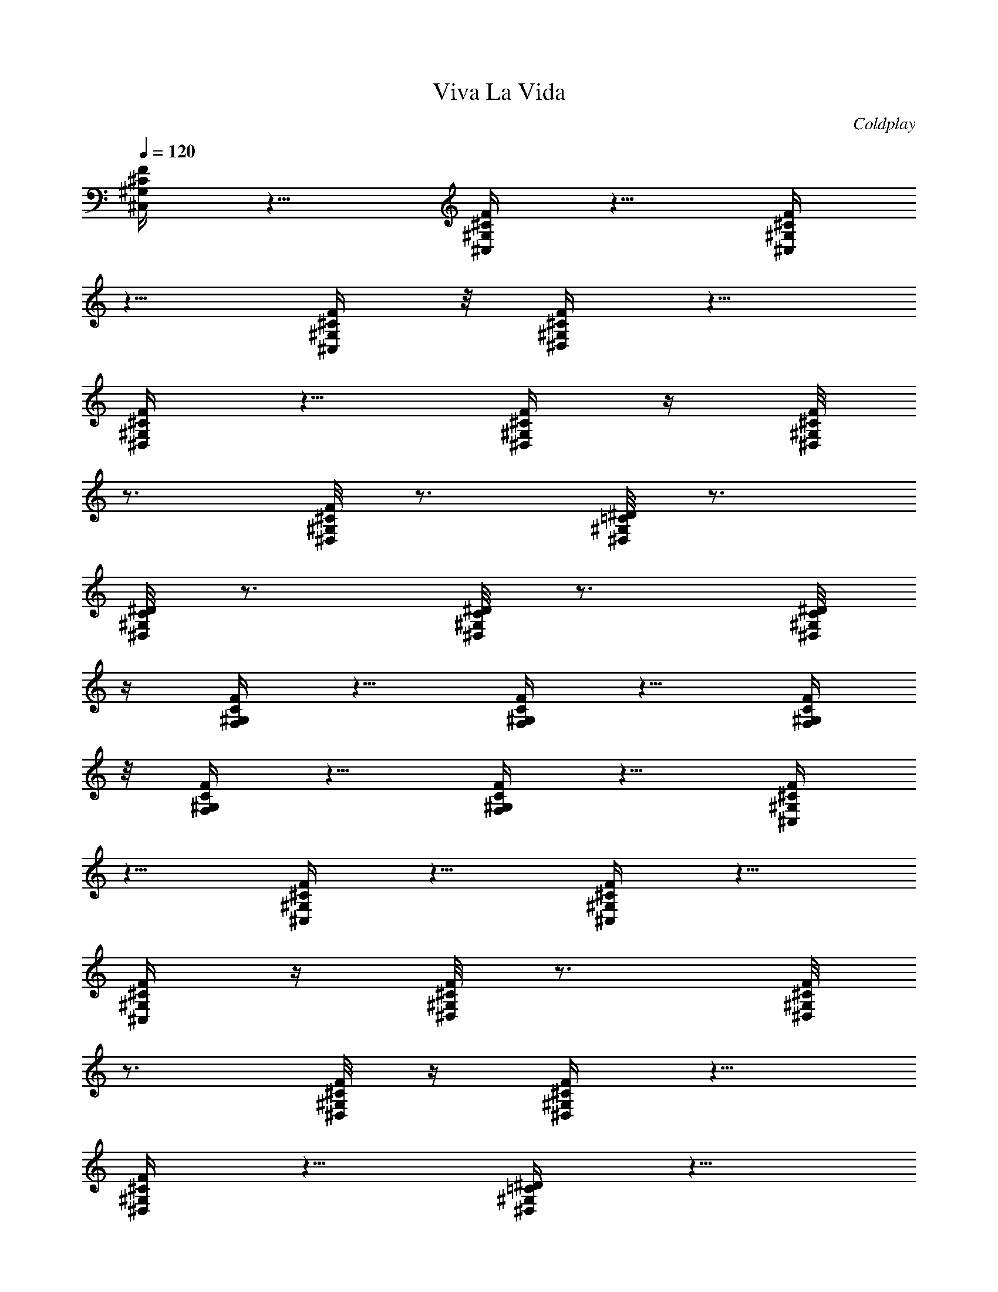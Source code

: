 X: 1
T: Viva La Vida
C: Coldplay
L: 1/4
Q:1/4=120
K: C
[^C,/4^G,/4^C/4F/4] z5/8 [^C,/4^G,/4^C/4F/4] z5/8 [^C,/4^G,/4^C/4F/4]
z5/8 [^C,/4^G,/4^C/4F/4] z/8 [^D,/4^G,/4^C/4F/4] z5/8
[^D,/4^G,/4^C/4F/4] z5/8 [^D,/4^G,/4^C/4F/4] z/4 [^D,/8^G,/8^C/8F/8]
z3/4 [^D,/8^G,/8^C/8F/8] z3/4 [^G,/8^D,/8=C/8^D/8] z3/4
[^G,/8^D,/8C/8^D/8] z3/4 [^G,/8^D,/8C/8^D/8] z3/4 [^G,/8^D,/8C/8^D/8]
z/4 [F,/4^G,/4F/4C/4] z5/8 [F,/4^G,/4F/4C/4] z5/8 [F,/4^G,/4F/4C/4]
z/8 [F,/4^G,/4F/4C/4] z5/8 [F,/4^G,/4F/4C/4] z5/8 [^C,/4^G,/4^C/4F/4]
z5/8 [^C,/4^G,/4^C/4F/4] z5/8 [^C,/4^G,/4^C/4F/4] z5/8
[^C,/4^G,/4^C/4F/4] z/4 [^D,/8^G,/8^C/8F/8] z3/4 [^D,/8^G,/8^C/8F/8]
z3/4 [^D,/8^G,/8^C/8F/8] z/4 [^D,/4^G,/4^C/4F/4] z5/8
[^D,/4^G,/4^C/4F/4] z5/8 [^G,/4^D,/4=C/4^D/4] z5/8
[^G,/4^D,/4C/4^D/4] z5/8 [^G,/4^D,/4C/4^D/4] z5/8 [^G,/4^D,/4C/4^D/4]
z/8 [F,/4^G,/4F/4C/4] z5/8 [F,/4^G,/4F/4C/4] z5/8 [F,/4^G,/4F/4c/4]
z/4 [F,/8^G,5/8F5/8c5/8] z3/4 [F,/8^G,5/8F5/8c5/8] z3/4
[^C,/8^C/8F/8^G/8c3/2] z3/4 [^C,/8^C/8F/8^G/8] z3/4
[^C,/8^C/8F/8^G/8] z5/8 [^C,/4^C/4F/4^G/4^c/4] z/4
[^D,/4^A,/4^D/4^A3/2] z5/8 [^D,/4^A,/4^D/4=G/4] z5/8
[^D,/4^A,/4^D/4G/4] z/8 [^D,/4^A,/4^D/4G/4] z/4 [^A5/8z3/8] ^D,/4 z/4
^D/4 z/8 [^G,/4^D,/4^D/4^A/4] z5/8 [^G,/4^D,/4^D/4^A/4] z/4 ^G/8 z/4
[^G,/4^D,/4^D/4=c9/8] z5/8 [^G,/4^D,/4^D/4] z/4 [F,/8=C/8F/8] z3/4
[F,/8c/8F/8] z/4 [c/4F/4] z/4 [F,/8c/8F/8] z/4 [F,/4c/4F/4] z/8
[c/4F/4] z/4 [F,/4c5/8F5/8] z5/8 [^C,/4^C/4F/4^G/4c3/2] z5/8
[^C,/4^C/4F/4^G/4] z5/8 [^C,/4^C/4F/4^G/4] z5/8
[^C,/4^C/4F/4^G/4^c/4] z/8 [^D,/4^A,/4^D/4^A3/2] z5/8
[^D,/4^A,/4^D/4=G/4] z5/8 [^D,/4^A,/4^D/4G/4] z/4 [^D,/8^A,/8^D/8G/8]
z/4 [^A5/8z/2] ^D,/8 z/4 ^D/4 z/4 [^G,/8^D,/8^D/8^A/8] z3/4
[^G,/8^D,/8^D/8^A/8] z5/8 [^G,/4^D,/4^D/4^A3/4] z5/8
[^G,/4^D,/4^D/4=c/4] z/4 [F,/4^G5/8=C5/8] z5/8 [F,/4=G/4] z/8
[F,/4F3/4C3/4] z5/8 [F,3/4z/2] ^G,/4 z/8 [F,5/8C5/8] z/4
[^C,5/8^G5/8^c5/8^g5/8] z/4 [^C,5/8^G5/8^c5/8^g5/8] z/4
[^C,5/8^G5/8^c5/8^g5/8] z/4 [^C,5/8^G/4^c/4^g/4] z/4
[^G5/8^c5/8^g5/8z3/8] [^D,5/8z/2] [^c5/8=G5/8=g5/8z3/8] [^D,5/8z3/8]
[^c/4G/4g/4] z/4 [^D,5/8^c5/8G5/8g5/8] z/4 [^D,5/8^c5/8G5/8g5/8] z/4
[^G,5/8^D,5/8^G5/8^g5/8=c5/8] z/4 [^G,5/8^D,5/8^G5/8^g5/8c5/8] z/4
[^G,5/8^D,5/8^G5/8^g5/8c5/8] z/4 [^G,5/8^D,5/8^G/8^g/8c/8] z/4
[^G5/8^g5/8c5/8z/2] [F,5/8z3/8] [=G5/8=g5/8c5/8z/2] [F,5/8z3/8]
[G/4g/4c/4] z/4 [F,5/8G5/8g5/8c5/8] z/4 [F,5/8G5/8g5/8c5/8] z/4
[^C,5/8^G5/8^c5/8^g5/8] z/8 [^C,3/4^G3/4^c3/4^g3/4] z/8
[^C,3/4^G3/4^c3/4^g3/4] z/8 [^C,3/4^G/4^c/4^g/4] z/4
[^G5/8^c5/8^g5/8z3/8] [^D,3/4z/2] [^c5/8=G5/8=g5/8z3/8] [^D,3/4z/2]
[^c/4G/4g/4] z/8 [^D,5/8^c5/8G5/8g5/8] z/4 [^D,5/8^c5/8G5/8g5/8] z/4
[^G,5/8^D,5/8^G5/8^g5/8=c5/8] z/4 [^G,5/8^D,5/8^G5/8^g5/8c5/8] z/4
[^G,5/8^D,5/8^G5/8^g5/8c5/8] z/4 [^G,5/8^D,5/8^G/4^g/4c/4] z/4
[^G5/8^g5/8c5/8z3/8] [F,5/8z3/8] [=G3/4=g3/4c3/4z/2] [F,5/8z3/8]
[c/4F/4] z/4 [F,5/8c5/8F5/8] z/4 [F,5/8c5/8F5/8] z/4
[^C,/4^C/4F/4^G/4c3/2] z5/8 [^C,/4^C/4F/4^G/4] z5/8
[^C,/8^C/8F/8^G/8] z3/4 [^C,/8^C/8F/8^G/8^c/8] z/4
[^D,/4^A,/4^D/4^A3/2] z5/8 [^D,/4^A,/4^D/4=G/4] z5/8
[^D,/4^A,/4^D/4G/4] z/4 [^D,/8^A,/8^D/8G/8] z/4 [^A5/8z/2] ^D,/8 z/4
^D/4 z/8 [^G,/4^D,/4^D/4^A/4] z5/8 [^G,/4^D,/4^D/4^A/4] z/4 ^G/4 z/8
[^G,/4^D,/4^D/4^A/4] z/4 [^D/4^A/4] z/8 [^G,/4^D,/4^D/4=c/4] z/4
[F,/4F5/8^G5/8] z5/8 [F,/4=G/4] z/8 [F,/4F/4] z/4 [F/8c/8] z/4
[F,5/8F/4c/4] z/4 [F/8c/8] z/4 [F,5/8F/4c/4] z5/8
[^C,/4^C/4F/4^G/4c3/2] z5/8 [^C,/4^C/4F/4^G/4] z5/8
[^C,/4^C/4F/4^G/4] z5/8 [^C,/4^C/4F/4^G/4^c/4] z/8
[^D,/4^A,/4^D/4^A13/8] z5/8 [^D,/4^A,/4^D/4=G/4] z5/8
[^D,/4^A,/4^D/4G/4] z/4 [^D,/4^A,/4^D/4G/4] z5/8 [^D,/4^G/4^D/4] z/8
[^G/4^D/4] z/4 [^G,/4^D,/4^D/4=c/4] z/8 ^A/4 z/4 [^G,/8^D,/8^G/8^D/8]
z/4 [^G5/8^D5/8z/2] [^G,/8^D,/8] z/4 [^G/4^D/4] z/4
[^G,/8^D,/8^D/8c/8] z/4 [F,/4^D5/8^A5/8] z5/8 [F,/4^G5/8^D5/8] z5/8
[F,/4F/4^G/4f/4] z/4 [F,5/8F5/8^G5/8f5/8] z/8 [F,3/4F3/4^G3/4f3/4]
z/8 [^C,/4F/4^G/4^c13/8f13/8] z5/8 [^C,/4F/4^G/4] z5/8 [^C,/4F/4^G/4]
z5/8 [^C,/4F/4^c/4] z/4 [^D,/4^D5/8=G5/8^d5/8] z5/8 [^D,/8^D5/8G5/8]
z3/4 [^D,/8^G5/8^D5/8] z/4 ^D,/4 z/4 [^G5/8^D5/8^d5/8z3/8] ^D,/4 z/4
[^G/8^D/8^d/8] z/4 [^G,/4^D,/4^G5/8^D5/8^d5/8] z5/8 [^G,/4^D,/4^D/4]
z/4 ^G/8 z/4 [^G,/4^D,/4^G/4^d/4] z/8 ^D/4 z/4 [^G,/4^D,/4^G/4^c/4]
z/8 [F,/4F3/4=c3/4] z5/8 [F,/4=C/4] z/4 [F,/4F/4c/4] z/8 [F/4c/4] z/4
[F,5/8F/4c/4] z/8 [F/4c/4] z/4 [F,5/8F/4c/4] z/8 [F/4c/4] z/4
[^C,5/8F5/8c5/8] z/4 [^C,5/8C/8] z/4 [F5/8^G5/8z/2] [^C,5/8z3/8]
[^C5/8F5/8^G5/8z/2] ^C,/8 z/4 [^D,5/8^A,5/8^D5/8^A5/8] z/4
[^D,/4=G,/4] z/4 [^D,5/8^A,/8] z/4 [^A,5/8^D5/8G,5/8z3/8] [^D,3/4z/2]
[^G/4^D/4] z/8 [^D,3/4^G3/4^D3/4] z/8 [^G,3/4^D,3/4=C/4^D/4c/4] z/4
^A/4 z/8 [^G,3/4^D,3/4C/4^G/4^D/4] z/4 [C5/8^G5/8^D5/8z3/8]
[^G,3/4^D,3/4z/2] [C/4^G/4^D/4] z/8 [^G,/4^D,/4C/4^D/4c/4] z/4
[F,5/8C/8^A/8] z/4 [C/4^G/4] z/4 [F,5/8C3/2^G3/2] z/4 F,/8 z/4
[F,5/8z/2] =G,/8 z/4 [F,5/8C5/8] z/4 [^C,5/8F5/8^G5/8f5/8] z/4
[^C,5/8F5/8^G5/8f5/8] z/4 [^C,5/8F/4^G/4f/4] z/8 [^D/4^d/4] z/4
[^C,5/8F/4f/4] z/8 [^D3/4^d3/4z/2] [^D,5/8z3/8] [^A,3/4^A3/4z/2]
[^D,5/8z3/8] [C3/4c3/4z/2] [^D,5/8z3/8] [^C9/8^c9/8z/2] ^D,5/8 z/4
[^G,5/8^G5/8^D5/8^d5/8] z/4 [^G,5/8^G5/8^D5/8^d5/8] z/4
[^G,5/8^G/8^D/8^d/8] z/4 =c/4 z/4 [^G,5/8^D/8^d/8] z/4 [^D5/8c5/8z/2]
[F,5/8z3/8] [F5/8=C5/8z3/8] [F,3/4z/2] [=G5/8C5/8z3/8] [F,3/4z/2]
[^G5/8C5/8z3/8] F,/4 z/4 ^C,/4 z/8 [^C,3/4F3/4^G3/4f3/4] z/8
[^C,3/4F3/4^G3/4f3/4] z/8 [^C,5/8F/4^G/4f/4] z/4 [^D/8^d/8] z/4
[^C,5/8F/4f/4] z/4 [^D5/8^d5/8z3/8] [^D,5/8z/2] [^A,5/8^A5/8z3/8]
[^D,5/8z/2] [C5/8c5/8z3/8] [^D,5/8z/2] [^C5/8^c5/8z3/8] [^D,5/8z/2]
[^C/8^c/8] z/4 [^G,5/8^G/4^D/4^d/4] z/8 =c/4 z/4
[^G,5/8^G5/8^D5/8^d5/8] z/4 [^G,5/8^G/4^D/4^d/4] z/8 c/4 z/4
[^G,5/8^D/4^d/4] z/8 [^D3/4c3/4z/2] [F,5/8z3/8] [F3/4=C3/4z/2]
[F,5/8z3/8] [=G5/8C5/8z/2] [F,5/8z3/8] [^G5/8C5/8z/2] F,/8 z/4 ^C,/4
z/4 [^C,5/8F5/8^G5/8f5/8] z/4 [^C,5/8F5/8^G5/8f5/8] z/4
[^C,5/8F/8^G/8f/8] z/4 [^D/4^d/4] z/4 [^C,5/8F/8f/8] z/4
[=G5/8^A5/8g5/8z3/8] [^D,3/4z/2] [G5/8^A5/8g5/8z3/8] [^D,3/4z/2]
[G5/8^A5/8g5/8z3/8] [^D,3/4z/2] G/4 z/8 [^D,3/4^A/4] z/4 G/4 z/8
[^G,3/4^G3/4^D3/4^d3/4] z/8 [^G,5/8^G5/8^D5/8^d5/8] z/4
[^G,5/8^G5/8^D5/8^d5/8] z/4 [^G,5/8^G/4^D/4^d/4] z/4
[^G5/8^C5/8^c5/8z3/8] [F,5/8z/2] [^G5/8=C5/8=c5/8z3/8] [F,5/8z/2]
[^G/8C/8c/8] z/4 [F,5/8^G5/8C5/8c5/8] z/4 [F,/4^G5/8C5/8c5/8] z/8
^C,/4 z/4 [^C,5/8^C5/8F5/8^G5/8] z/4 [^C,5/8^C/4] z/8 [F3/4^G3/4z/2]
[^C,5/8z3/8] [^C3/4F3/4^G3/4^c3/4z/2] [^C,5/8z3/8]
[^A,3/4^D3/4^A3/4z/2] [^D,5/8z3/8] =G,/4 z/4 [^D,5/8^A,/8] z/4
[^A,5/8^D5/8G,5/8z/2] [^D,5/8z3/8] ^G/4 z/4 [^D,5/8^A/8] z/4 ^G/4 z/4
[^G,5/8^D,5/8^D/8=C/8=G/8] z/4 [^D5/8C5/8G5/8z/2] [^G,5/8^D,5/8z3/8]
[^D/4C/4G/4] z/4 [^G,5/8^D,5/8^D5/8C5/8G5/8=c5/8] z/8
[^G,3/4^D,3/4^D/4C/4G/4] z/4 [F5/8^G5/8C5/8z3/8] [F,3/4z/2] C/4 z/8
[F,3/4F/4] z/4 =G/4 z/8 [F,3/4^G/4] z/4 C/4 z/8 [F,3/4F3/4] z/8
[^C,/4^G,/4^C/4F/4] z5/8 [^C,/4^G,/4^C/4F/4] z5/8 [^C,/4^G,/4^C/4F/4]
z5/8 [^C,/4^G,/4^C/4F/4] z/4 [^D,/8^G,/8^C/8F/8] z3/4
[^D,/8^G,/8^C/8F/8] z3/4 [^D,/8^G,/8^C/8F/8] z/4 [^D,/4^G,/4^C/4F/4]
z5/8 [^D,/4^G,/4^C/4F/4] z5/8 [^G,/4^D,/4=C/4^D/4] z5/8
[^G,/4^D,/4C/4^D/4] z5/8 [^G,/4^D,/4C/4^D/4] z5/8 [^G,/4^D,/4C/4^D/4]
z/8 [F,/4^G,/4F/4C/4] z5/8 [F,/4^G,/4F/4C/4] z5/8 [F,/4^G,/4F/4C/4]
z/4 [F,/8^G,/8F/8C/8] z3/4 [F,/8^G,/8F/8C/8] z3/4 [^C,/8^G,/8^C/8F/8]
z3/4 [^C,/8^G,/8^C/8F/8] z5/8 [^C,/4^G,/4^C/4F/4] z5/8
[^C,/4^G,/4^C/4F/4] z/4 [^D,/4^G,/4^C/4F/4] z5/8 [^D,/4^G,/4^C/4F/4]
z5/8 [^D,/4^G,/4^C/4F/4] z/8 [^D,/4^G,/4^C/4F/4] z5/8
[^D,/4^G,/4^C/4F/4] z5/8 [^G,/4^D,/4=C/4^D/4] z5/8
[^G,/4^D,/4C/4^D/4] z5/8 [^G,/4^D,/4C/4^D/4] z5/8 [^G,/4^D,/4C/4^D/4]
z/4 [F,5/8^G,/8F/8C/8] z3/4 [F,/8F/8c/8] z/4 [F,5/8F/4c/4] z/8
[F/4c/4] z/4 [F,5/8F/4c/4] z/8 [F/4c/4] z/4 [F,5/8F5/8c5/8] z/4
[^C,/4^C/4c2f2c'2] z5/8 [^C,/4^C/4] z5/8 [^C,/4^C/4] z/8 [^c5/8z/2]
[^C,/8^C/8] z/4 [^D,/4^D/4^A19/8^a19/8] z5/8 [^D,/4^D/4] z5/8
[^D,/4^D/4] z/4 [^D,/8^A,/8^D/8] z/4 [^A/4^a/4] z/4
[^D,/8^A,/8^D/8^A/8^a/8] z/4 [^D/4^d/4] z/4
[^D,/8^G,/8=C/8^A5/8^a5/8] z5/8 [^D,/4^G,/4C/4^A/4^a/4] z/4
[^G/4^g/4] z/8 [^D,/4^G,/4C/4=c3/4c'3/4] z5/8 [^D,/4^G,/4C/4^D/4^d/4]
z/4 [^G,/4C/4F,/4F5/8f5/8] z5/8 [^G,/4C/4F,/4c/4c'/4] z/8
[^G,3/4C3/4F,3/4c/4c'/4] z/4 [c/4c'/4] z/8 [^G,5/8C5/8F,5/8c/4c'/4]
z/4 [c/8c'/8] z/4 [^G,5/8C5/8F,5/8c5/8c'5/8] z/4
[^C,/4^G,/4^C/4c2f2c'2] z5/8 [^C,/4^G,/4^C/4] z5/8 [^C,/4^G,/4^C/4]
z/4 [^c5/8z3/8] [^C,/4^G,/4^C/4] z/4 [^D,/8^A,/8^D/8^A19/8^a19/8]
z5/8 [^D,/4^A,/4^D/4] z5/8 [^D,/4^A,/4^D/4] z/4 [^D,/4^A,/4^D/4] z/8
^G/4 z/4 [^D,/4^A,/4^D/4^g/4] z/8 [^G/4^g/4] z/4
[^G,5/8^D,5/8^D5/8=c/4c'/4] z/8 [^A/4^a/4] z/4
[^G,5/8^D,5/8^D5/8^G/4^g/4] z/8 [^G5/8^g5/8z/2]
[^G,5/8^D,5/8^D5/8z3/8] ^G/4 z/4 [^G,/8^D,/8^D/8^g/8] z/4
[^G,5/8F,5/8=C5/8c5/8c'5/8] z/4 [^G,/4F,/4C/4^A/4^a/4] z/4
[^G,5/8F,5/8C5/8^G/8^g/8] z/4 F/4 z/4 [^G,5/8F,5/8C5/8f/8^G/8] z/4
[f/4^G/4] z/4 [^G,5/8F,5/8C5/8f/8^G/8] z/4 [f/4^G/4] z/8
[^C,3/4^G/4^c/4f/4] z/4 =G/4 z/8 [^C,3/4^G/4^c/4] z/4 =G/4 z/8
[^C,3/4^G/4^c/4] z/4 =G/4 z/8 [^C,/4^G/4^c/4] z/4 [^D,5/8=G5/8^d5/8]
z/4 [^D,5/8G5/8^D5/8] z/4 [^D,/8^G5/8^D5/8] z/4 [^D,5/8z/2]
[^G5/8^d5/8^D5/8z3/8] [^D,5/8z/2] [^G/8^d/8^D/8] z/4
[^G,5/8^D,5/8^G/4^d/4^D/4] z/4 ^D/8 z/4 [^G,5/8^D,5/8^G/4] z/4 ^D/8
z/4 [^G,5/8^D,5/8^G/4^d/4] z/4 ^D/8 z/4 [^G,/4^D,/4^G/4^c/4] z/8
[F,3/4F3/4=c3/4] z/8 [F,/4C/4] z/4 [F,5/8F/4c/4] z/8 [F/4c/4] z/4
[F,5/8F/4c/4] z/8 [F/4c/4] z/4 [F,5/8F/4c/4] z/8 [F/4c/4] z/4
[^C,5/8F/4c/4] z/8 ^C/4 z/4 [^C,5/8F/8^G/8] z/4 ^C/4 z/4
[^C,5/8F/8^G/8] z/4 ^C/4 z/4 [^C,/8F/8^G/8^c/8] z/4
[^D,5/8^A,5/8^D5/8^A5/8] z/4 [^D,/4^A,5/8^D5/8=G5/8] z/4 ^D,/8 z/4
[^D,/4^G5/8^A,5/8^D5/8] z/4 [^D,5/8z3/8] [^A,5/8^D5/8^A5/8z3/8]
[^D,3/4z/2] =C/4 ^D/8 [^G,3/4=c/4] z/4 [^A/4C/4] z/8 [^G,3/4^G/4] z/4
F/4 z/8 [^G,3/4^G/4C/4] z/4 [^G/4C/4] z/8 [^G,/4F/4] z/4
[F,5/8^G5/8C5/8] z/4 [F,5/8F5/8C5/8^G,5/8] z/4 [F,/8F/8C/8^G,/8] z/4
[F,5/8F/4C/4^G,/4] z/4 [^G/8^G,/8] z/4 [F,/4^G5/8^G,5/8] z/4 ^C,/8
z/4 [^C,5/8F5/8^G5/8f5/8] z/4 [^C,5/8F5/8^G5/8f5/8] z/4
[^C,5/8F/4^G/4f/4] z/8 [^D/4^d/4] z/4 [^C,5/8F/4f/4] z/8
[^D3/4^d3/4z/2] [^D,5/8z3/8] [^A,3/4^A3/4z/2] [^D,5/8z3/8]
[C3/4c3/4z/2] [^D,5/8z3/8] [^C9/8^c9/8z/2] ^D,5/8 z/4
[^G,5/8^G5/8^D5/8^d5/8] z/4 [^G,5/8^G5/8^D5/8^d5/8] z/4
[^G,5/8^G/8^D/8^d/8] z/4 =c/4 z/4 [^G,5/8^D/8^d/8] z/4 [^D5/8c5/8z/2]
[F,5/8z3/8] [F5/8=C5/8z/2] [F,5/8z3/8] [=G5/8C5/8z3/8] [F,3/4z/2]
[^G5/8C5/8z3/8] F,/4 z/4 ^C,/4 z/8 [^C,3/4F3/4^G3/4f3/4] z/8
[^C,3/4F3/4^G3/4f3/4] z/8 [^C,3/4F/4^G/4f/4] z/4 [^D/4^d/4] z/8
[^C,5/8F/4f/4] z/4 [^D5/8^d5/8z3/8] [^D,5/8z/2] [^A,5/8^A5/8z3/8]
[^D,5/8z/2] [C5/8c5/8z3/8] [^D,5/8z/2] [^C5/8^c5/8z3/8] [^D,5/8z/2]
[^C/8^c/8] z/4 [^G,5/8^G/4^D/4^d/4] z/4 =c/8 z/4
[^G,5/8^G5/8^D5/8^d5/8] z/4 [^G,5/8^G/4^D/4^d/4] z/8 c/4 z/4
[^G,5/8^D/4^d/4] z/8 [^D3/4c3/4z/2] [F,5/8z3/8] [F3/4=C3/4z/2]
[F,5/8z3/8] [=G3/4C3/4z/2] [F,5/8z3/8] [^G5/8C5/8z/2] F,/8 z/4 ^C,/4
z/4 [^C,5/8F5/8^G5/8f5/8] z/4 [^C,5/8F5/8^G5/8f5/8] z/4
[^C,5/8F/8^G/8f/8] z/4 [^D/4^d/4] z/4 [^C,5/8F/8f/8] z/4
[=G5/8^A5/8=g5/8z/2] [^D,5/8z3/8] [G5/8^A5/8g5/8z3/8] [^D,3/4z/2]
[G5/8^A5/8g5/8z3/8] [^D,3/4z/2] G/4 z/8 [^D,3/4^A/4] z/4 G/4 z/8
[^G,3/4^G3/4^D3/4^d3/4] z/8 [^G,3/4^G3/4^D3/4^d3/4] z/8
[^G,5/8^G5/8^D5/8^d5/8] z/4 [^G,5/8^G/4^D/4^d/4] z/4
[^G5/8^C5/8^c5/8z3/8] [F,5/8z/2] [^G5/8=C5/8=c5/8z3/8] [F,5/8z/2]
[^G/8C/8c/8] z/4 [F,5/8^G5/8C5/8c5/8] z/4 [F,/4^G5/8C5/8c5/8] z/4
^C,/8 z/4 [^C,5/8^C5/8F5/8^G5/8] z/4 [^C,5/8^C/4] z/8 [F3/4^G3/4z/2]
[^C,5/8z3/8] [^C3/4F3/4^G3/4^c3/4z/2] [^C,5/8z3/8]
[^A,3/4^D3/4^A3/4z/2] [^D,5/8z3/8] =G,/4 z/4 [^D,5/8^A,/4] z/8
[^A,5/8^D5/8G,5/8z/2] [^D,5/8z3/8] ^G/4 z/4 [^D,5/8^A/8] z/4 ^G/4 z/4
[^G,5/8^D,5/8^D/8=C/8=G/8] z/4 [^D5/8C5/8G5/8z/2] [^G,5/8^D,5/8z3/8]
[^D/4C/4G/4] z/4 [^G,5/8^D,5/8^D5/8C5/8G5/8=c5/8] z/4
[^G,5/8^D,5/8^D/8C/8G/8] z/4 [F5/8^G5/8C5/8z3/8] [F,3/4z/2] C/4 z/8
[F,3/4F/4] z/4 C/4 z/8 [F,3/4F/4f/4] z/4 [^D/4^d/4] z/8 [F,3/4F/4f/4]
z/4 [g/4=G/4] z/8 [^C,/4^C/4^G/4^c/4^g/4] z5/8
[^C,/4^C/4^G/4^c/4^g/4] z5/8 [^C,/4^C/4^G/4^c/4^g/4] z5/8
[^C,/4^C/4^G/4^c/4^g/4] z/4 [F,/8^G/8^g/8=c/8] z3/4 [F,/8^G/8^g/8c/8]
z3/4 [F,/8^G/8^g/8c/8] z/4 [F,/4^G/4^g/4c/4] z5/8 [F,/4^G/4^g/4c/4]
z5/8 [^C,/4^C/4^G/4^c/4^g/4] z5/8 [^C,/4^C/4^G/4^c/4^g/4] z5/8
[^C,/4^C/4^G/4^c/4^g/4] z5/8 [^C,/4^C/4^G/4^c/4^g/4] z/8
[F,/4^G/4^g/4=c/4] z5/8 [F,/4^G/4^g/4c/4] z5/8 [F,/4^G/4^g/4c/4] z/4
[F,/8^G5/8^g5/8c5/8] z3/4 [F,/8^G5/8^g5/8c5/8] z3/4
[^C,/8^C/8^c/8^g/8] z/4 ^G/4 z/4 [^C,/8^C/8^c/8^g/8] z/4 ^G/4 z/4
[^C,/8^C/8^c/8^g/8] z/4 ^G/4 z/8 [^C,/4^C/4^c/4^g/4] z/4
[F,/4^G/4^g/4=c/4] z5/8 [F,/4^G/4^g/4c/4] z5/8 [F,/4^G/4^g/4c/4] z/8
[F,/4^G3/4^g3/4c3/4] z5/8 [F,/4^G3/4^g3/4c3/4] z5/8 F,/4 z/4
[^D,5/8^A5/8^d5/8^a5/8] z/4 [^D,/8^A/8^d/8^a/8] z/4
[^D,5/8^A5/8^d5/8^a5/8] z/4 [^D,/4^A/4^d/4^a/4] z/4
[^D,/8^A5/8^d5/8^a5/8] z/4 [^D,9/8z/2] [=C/8c/8] z/4 [^D/4^d/4] z/4
[^D,5/8^G5/8^g5/8] z/8 [^D,/4=G3/4=g3/4] z/4 [^D,5/8z3/8]
[F9/8^G9/8f9/8z/2] ^C,5/8 z/4 [^C,5/8^G,5/8^C5/8F5/8] z/4
[^C,5/8^G,5/8^C5/8F5/8] z/4 [^C,5/8^G,/4^C/4F/4] z/8
[=G,5/8^A,5/8^D5/8z/2] [^D,5/8z3/8] [=C/4c/4] z/4 [^D,5/8^D/8^d/8]
z/4 [^G5/8^g5/8z/2] [^D,5/8z3/8] [=G5/8=g5/8z/2] [^D,5/8z3/8]
[^G9/8^D9/8^d9/8z/2] ^G,5/8 z/4 [^G,5/8C5/8^D5/8] z/8
[^G,3/4C3/4^D3/4] z/8 [^G,/2C/4^D/4] z/4 [^G,5/8C5/8F5/8z3/8]
[F,3/4z/2] [C/4c/4] z/8 [F,3/4^D/4^d/4] z/4 [^G5/8^g5/8z3/8]
[F,3/4z/2] [=G5/8=g5/8z3/8] [F,5/8z/2] [f^cFz3/8] ^C,5/8 z/4
[^C,5/8^G,5/8^C5/8F5/8] z/4 [^C,5/8^G,5/8^C5/8F5/8] z/4
[^C,5/8^G,/4^C/4F/4] z/4 [=G,5/8^A,5/8^D5/8z3/8] [^D,5/8z/2]
[=C/8=c/8] z/4 [^D,5/8^D/4^d/4] z/8 [^G3/4^g3/4z/2] [^D,5/8z3/8]
[=G3/4=g3/4z/2] [^D,5/8z3/8] [^G9/8^D9/8^d9/8z/2] ^G,5/8 z/4
[^G,5/8C5/8^D5/8] z/4 [^G,5/8C5/8^D5/8] z/4 [^G,3/8C/8^D/8] z/4
[^G,5/8C5/8F5/8z/2] [F,5/8z3/8] [C/4c/4] z/4 [F,5/8^D/8^d/8] z/4
[^G5/8^g5/8z/2] [F,5/8z3/8] [=G5/8=g5/8z/2] F,/8 z/4 ^C,/4 z/4
[^C,5/8F5/8^G5/8f5/8] z/8 [^C,3/4F3/4^G3/4f3/4] z/8
[^C,3/4F/4^G/4f/4] z/4 [^D/4^d/4] z/8 [^C,3/4F/4f/4] z/4
[^D5/8^d5/8z3/8] [^D,3/4z/2] [^A,5/8^A5/8z3/8] [^D,3/4z/2]
[C5/8c5/8z3/8] [^D,5/8z/2] [^C^cz3/8] ^D,5/8 z/4
[^G,5/8^G5/8^D5/8^d5/8] z/4 [^G,5/8^G5/8^D5/8^d5/8] z/4
[^G,5/8^G/4^D/4^d/4] z/4 =c/8 z/4 [^G,5/8^D/4^d/4] z/4
[^D5/8c5/8z3/8] [F,5/8z3/8] [F3/4=C3/4z/2] [F,5/8z3/8] [=G3/4C3/4z/2]
[F,5/8z3/8] [^G3/4C3/4z/2] F,/4 z/8 ^C,/4 z/4 [^C,5/8F5/8^G5/8f5/8]
z/4 [^C,5/8F5/8^G5/8f5/8] z/4 [^C,5/8F/8^G/8f/8] z/4 [^D/4^d/4] z/4
[^C,5/8F/8f/8] z/4 [^D5/8^d5/8z/2] [^D,5/8z3/8] [^A,5/8^A5/8z/2]
[^D,5/8z3/8] [C5/8c5/8z/2] [^D,5/8z3/8] [^C5/8^c5/8z/2] [^D,5/8z3/8]
[^C/4^c/4] z/8 [^G,3/4^G/4^D/4^d/4] z/4 =c/4 z/8
[^G,3/4^G3/4^D3/4^d3/4] z/8 [^G,3/4^G/4^D/4^d/4] z/4 c/4 z/8
[^G,3/4^D/4^d/4] z/4 [^D5/8c5/8z3/8] [F,3/4z/2] [F5/8=C5/8z3/8]
[F,5/8z/2] [=G5/8C5/8z3/8] [F,5/8z/2] [^G5/8C5/8z3/8] F,/4 z/4 ^C,/8
z/4 [^C,5/8F5/8^G5/8f5/8] z/4 [^C,5/8F5/8^G5/8f5/8] z/4
[^C,5/8F/4^G/4f/4] z/4 [^D/8^d/8] z/4 [^C,5/8F/4f/4] z/8
[=G3/4^A3/4g3/4z/2] [^D,5/8z3/8] [G3/4^A3/4g3/4z/2] [^D,5/8z3/8]
[G3/4^A3/4g3/4z/2] [^D,5/8z3/8] G/4 z/4 [^D,5/8^A/4] z/8 G/4 z/4
[^G,5/8^G5/8^D5/8^d5/8] z/4 [^G,5/8^G5/8^D5/8^d5/8] z/4
[^G,5/8^G5/8^D5/8^d5/8] z/4 [^G,5/8^G/8^D/8^d/8] z/4
[^G5/8^C5/8^c5/8z/2] [F,5/8z3/8] [^G5/8=C5/8=c5/8z/2] [F,5/8z3/8]
[^G/4C/4c/4] z/4 [F,5/8^G5/8C5/8c5/8] z/8 [F,/4^G3/4C3/4c3/4] z/4
^C,/4 z/8 [^C,27/8^C3/4F3/4^G3/4c3/4] z/8 ^C/4 z/4 [F5/8^G5/8] z/4
[^C5/8F5/8^G5/8^c5/8] z/4 [^A,5/8^D5/8^A5/8z3/8] [^D,9/8z/2] =G,/8
z/4 ^A,/4 z/4 [^D,5/8^A,5/8^D5/8G,5/8] z/4 [^D,/8^G/8^g/8] z/4
[^A,5/8^A/4^a/4] z/4 [^G/8^g/8] z/4 [^G,9/8=C9/8=G/4=c/4=g/4] z/4
[G5/8c5/8g5/8] z/4 [^G,5/8C5/8G/8c/8g/8] z/4 [c5/8c'5/8z3/8] ^G,/4
z/4 [C/4G/4g/4] z/8 [F,3/4^G,3/4c13/8^G13/8^g13/8] z/8 ^G,/4 z/4
[C9/8z3/8] F/4 z/4 [^G5/4z3/8] ^G,/4 z/4 C3/8 z/8 [C/4z/8] [F/4z/8]
[^G/4z/8] [^C,^G,c5/8z3/8] C/4 z/4 F/8 z/4 [^G,5/8^G/4c/4] z/4 C/8
z/4 [^C,/4F/4] z/4 [^G,5/8^G/8] z/4 [C/4z/8] [F/4z/8] ^G/4
[^D,^A,^c5/8z3/8] C/4 z/4 F/8 z/4 [^D,5/8^G/4] z/8 =c/4 z/4
[^D,/4^C/4] z/8 [^A,3/4^A/4] z/4 ^C/4 z/8 [F,9/8^G,9/8c/4] z/4 =C/4
z/8 F/4 z/4 [F,5/8=G/4] z/8 C/4 z/4 [F,/4F/4] z/8 [^G,5/8^G/4] z/4
C/8 z/4 [F,9/8=G/4] z/4 C/8 z/4 F/4 z/4 [F,5/8^G/8] z/4 c/4 z/4
[F,/8f/8] z/4 [^G,5/8^g/2] [c/4z/8] [f/4z/8] [^g/4z/8]
[^C,9/8^G,9/8^C9/8c'5/8z/2] ^c/8 z/4 f/4 z/8 [^G,3/4^C3/4^g/4c'/4]
z/4 ^c/4 z/8 [^C,/4f/4] z/4 [^G,5/8^C5/8^g/4] z/8 ^c/4 z/8 [f/4z/8]
[^C9/8^D,9/8^A,9/8^g/4z/8] ^c/4 ^c/4 z/4 f/4 z/8
[^C3/4^D,3/4^A,3/4^g/4] z/4 c'/4 z/8 [^D,/4^c/4] z/4
[^C5/8^A,5/8^a5/8z3/8] ^c/4 z/4 [^G,3/2=C3/2F,3/2=c3/2z/8]
[f11/8^g11/8z/8] c'5/4 z/4 F,5 |